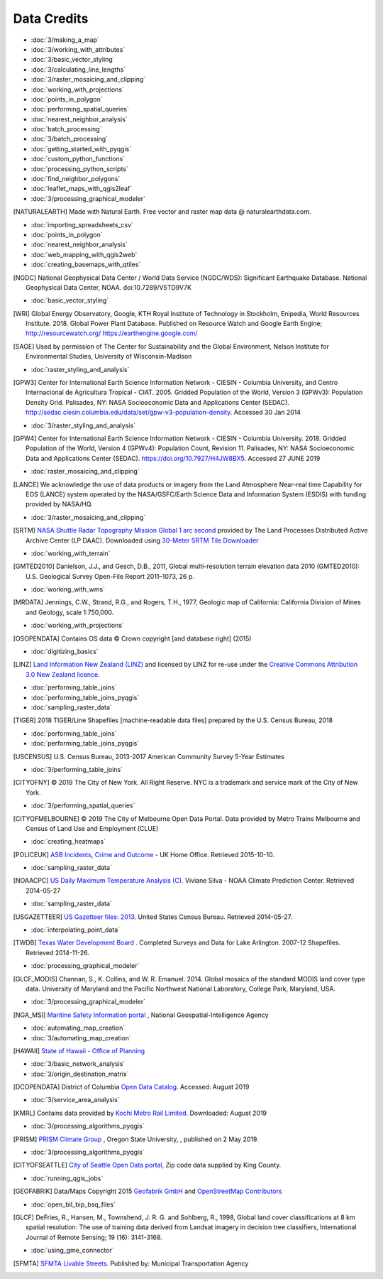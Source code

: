 Data Credits
============

- :doc:`3/making_a_map`
- :doc:`3/working_with_attributes`
- :doc:`3/basic_vector_styling`
- :doc:`3/calculating_line_lengths`
- :doc:`3/raster_mosaicing_and_clipping`
- :doc:`working_with_projections`
- :doc:`points_in_polygon`
- :doc:`performing_spatial_queries`
- :doc:`nearest_neighbor_analysis`
- :doc:`batch_processing`
- :doc:`3/batch_processing`
- :doc:`getting_started_with_pyqgis`
- :doc:`custom_python_functions`
- :doc:`processing_python_scripts`
- :doc:`find_neighbor_polygons`
- :doc:`leaflet_maps_with_qgis2leaf`
- :doc:`3/processing_graphical_modeler`

.. [NATURALEARTH] Made with Natural Earth. Free vector and raster map data
   @ naturalearthdata.com.

- :doc:`importing_spreadsheets_csv`
- :doc:`points_in_polygon`
- :doc:`nearest_neighbor_analysis`
- :doc:`web_mapping_with_qgis2web`
- :doc:`creating_basemaps_with_qtiles`

.. [NGDC] National Geophysical Data Center / World Data Service (NGDC/WDS):
   Significant Earthquake Database. National Geophysical Data Center, NOAA.
   doi:10.7289/V5TD9V7K

- :doc:`basic_vector_styling`

.. [WRI] Global Energy Observatory, Google, KTH Royal Institute of Technology in Stockholm, Enipedia, World Resources Institute. 2018. Global Power Plant Database. Published on Resource Watch and Google Earth Engine; http://resourcewatch.org/ https://earthengine.google.com/

.. [SAGE] Used by permission of The Center for Sustainability and the Global
   Environment, Nelson Institute for Environmental Studies, University of
   Wisconsin-Madison

- :doc:`raster_styling_and_analysis`

.. [GPW3] Center for International Earth Science Information Network - CIESIN -
   Columbia University, and Centro Internacional de Agricultura Tropical - CIAT.
   2005. Gridded Population of the World, Version 3 (GPWv3): Population Density
   Grid. Palisades, NY: NASA Socioeconomic Data and Applications Center (SEDAC).
   http://sedac.ciesin.columbia.edu/data/set/gpw-v3-population-density. Accessed
   30 Jan 2014

- :doc:`3/raster_styling_and_analysis`

.. [GPW4] Center for International Earth Science Information Network - CIESIN - Columbia University. 2018. Gridded Population of the World, Version 4 (GPWv4): Population Count, Revision 11. Palisades, NY: NASA Socioeconomic Data and Applications Center (SEDAC). https://doi.org/10.7927/H4JW8BX5. Accessed 27 JUNE 2019

- :doc:`raster_mosaicing_and_clipping`

.. [LANCE] We acknowledge the use of data products or imagery from the Land
   Atmosphere Near-real time Capability for EOS (LANCE) system operated by the
   NASA/GSFC/Earth Science Data and Information System (ESDIS) with funding provided by NASA/HQ.

- :doc:`3/raster_mosaicing_and_clipping`

.. [SRTM] `NASA Shuttle Radar Topography Mission Global 1 arc second <http://dx.doi.org/10.5067/MEaSUREs/SRTM/SRTMGL1.003>`_ provided by The Land Processes Distributed Active Archive Center (LP DAAC). Downloaded using `30-Meter SRTM Tile Downloader <https://dwtkns.com/srtm30m/>`_

- :doc:`working_with_terrain`

.. [GMTED2010] Danielson, J.J., and Gesch, D.B., 2011, Global multi-resolution
   terrain elevation data 2010 (GMTED2010): U.S. Geological Survey Open-File
   Report 2011–1073, 26 p.

- :doc:`working_with_wms`

.. [MRDATA] Jennings, C.W., Strand, R.G., and Rogers, T.H., 1977, Geologic map of
   California: California Division of Mines and Geology, scale 1:750,000.

- :doc:`working_with_projections`

.. [OSOPENDATA] Contains OS data © Crown copyright [and database right] (2015)

- :doc:`digitizing_basics`

.. [LINZ] `Land Information New Zealand (LINZ) <http://www.linz.govt.nz/>`_ and
   licensed by LINZ for re-use under the `Creative Commons Attribution 3.0 New
   Zealand licence <http://creativecommons.org/licenses/by/3.0/nz/>`_.

- :doc:`performing_table_joins`
- :doc:`performing_table_joins_pyqgis`
- :doc:`sampling_raster_data`

.. [TIGER] 2018 TIGER/Line Shapefiles [machine-readable data files] prepared by
   the U.S. Census Bureau, 2018

- :doc:`performing_table_joins`
- :doc:`performing_table_joins_pyqgis`

.. [USCENSUS] U.S. Census Bureau, 2013-2017 American Community Survey 5-Year Estimates

- :doc:`3/performing_table_joins`

.. [CITYOFNY] © 2019 The City of New York. All Right Reserve. NYC is a trademark and service mark of the City of New York.

- :doc:`3/performing_spatial_queries`

.. [CITYOFMELBOURNE] © 2019 The City of Melbourne Open Data Portal. Data provided by Metro Trains Melbourne and Census of Land Use and Employment (CLUE)

- :doc:`creating_heatmaps`

.. [POLICEUK] `ASB Incidents, Crime and Outcome
   <https://data.police.uk/about/>`_ - UK Home Office. Retrieved 2015-10-10.

- :doc:`sampling_raster_data`

.. [NOAACPC] `US Daily Maximum Temperature Analysis (C).
   <http://www.cpc.ncep.noaa.gov/products/GIS/GIS_DATA/>`_ Viviane Silva - NOAA
   Climate Prediction Center. Retrieved 2014-05-27

- :doc:`sampling_raster_data`

.. [USGAZETTEER] `US Gazetteer files: 2013
   <https://www.census.gov/geo/maps-data/data/gazetteer2013.html>`_. United
   States Census Bureau.  Retrieved 2014-05-27.

- :doc:`interpolating_point_data`

.. [TWDB] `Texas Water Development Board <http://www.twdb.texas.gov>`_ .
   Completed Surveys and Data for Lake Arlington. 2007-12 Shapefiles. Retrieved
   2014-11-26.

- :doc:`processing_graphical_modeler`

.. [GLCF_MODIS] Channan, S., K. Collins, and W. R. Emanuel. 2014. Global
    mosaics of the standard MODIS land cover type data. University of Maryland
    and the Pacific Northwest National Laboratory, College Park, Maryland, USA.

- :doc:`3/processing_graphical_modeler`

.. [NGA_MSI] `Maritine Safety Information portal <https://msi.nga.mil/NGAPortal/MSI.porta>`_ ,  National Geospatial-Intelligence Agency
 
- :doc:`automating_map_creation`
- :doc:`3/automating_map_creation`

.. [HAWAII] `State of Hawaii - Office of Planning <http://planning.hawaii.gov/gis/>`_

- :doc:`3/basic_network_analysis`
- :doc:`3/origin_destination_matrix`

.. [DCOPENDATA] District of Columbia `Open Data Catalog <https://opendata.dc.gov/>`_. Accessed: August 2019

- :doc:`3/service_area_analysis`

.. [KMRL] Contains data provided by `Kochi Metro Rail Limited <https://kochimetro.org/open-data/>`_. Downloaded: August 2019


- :doc:`3/processing_algorithms_pyqgis`

.. [PRISM] `PRISM Climate Group <http://prism.oregonstate.edu>`_ , Oregon State University, , published on 2 May 2019.

- :doc:`3/processing_algorithms_pyqgis`

.. [CITYOFSEATTLE] `City of Seattle Open Data portal <https://data.seattle.gov/>`_, Zip code data supplied by King County.

- :doc:`running_qgis_jobs`

.. [GEOFABRIK] Data/Maps Copyright 2015 `Geofabrik GmbH <http://www.geofabrik.de/>`_ and `OpenStreetMap Contributors <http://www.openstreetmap.org/>`_

- :doc:`open_bil_bip_bsq_files`

.. [GLCF] DeFries, R., Hansen, M., Townshend, J. R. G. and Sohlberg, R., 1998,
   Global land cover classifications at 8 km spatial resolution: The use of
   training data derived from Landsat imagery in decision tree classifiers,
   International Journal of Remote Sensing; 19 (16): 3141-3168.

- :doc:`using_gme_connector`

.. [SFMTA] `SFMTA Livable Streets <https://data.sfgov.org/Transportation/SFMTA-Bikeway-Network/t6vv-tjkd>`_.
   Published by: Municipal Transportation Agency
